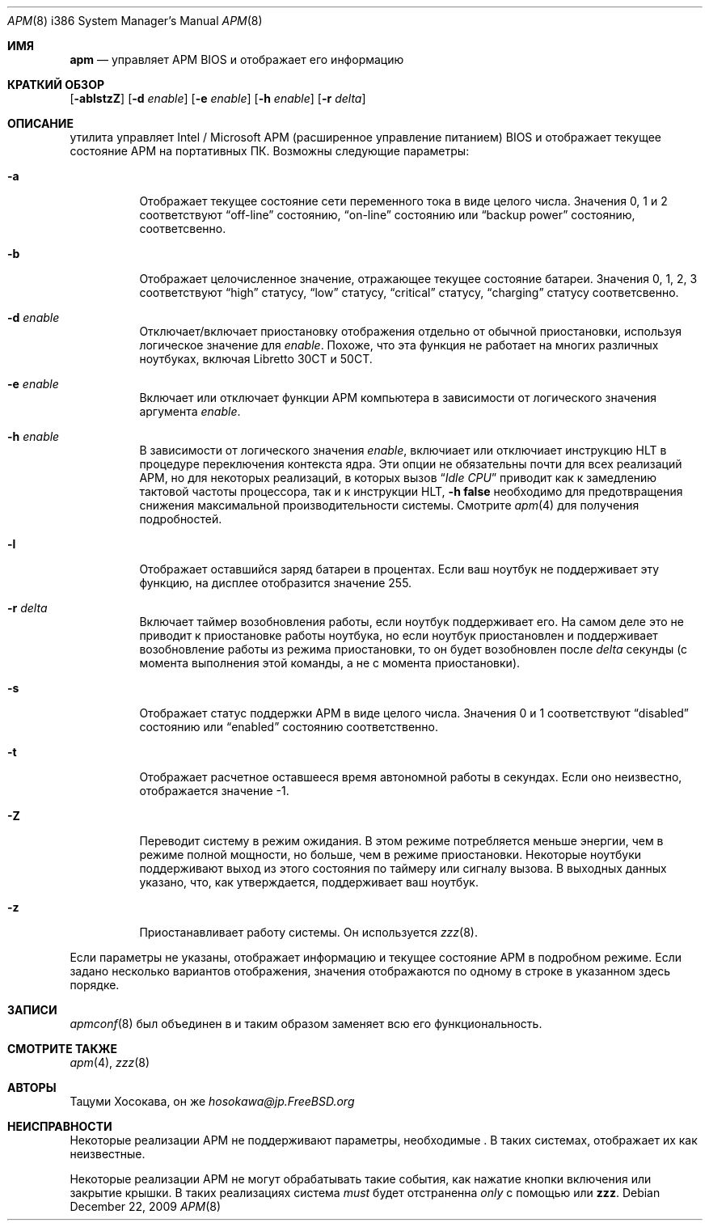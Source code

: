 .\" LP (Laptop Package)
.\"
.\" Copyright (c) 1994 by Tatsumi Hosokawa <hosokawa@jp.FreeBSD.org>
.\"
.\" This software may be used, modified, copied, and distributed, in
.\" both source and binary form provided that the above copyright and
.\" these terms are retained. Under no circumstances is the author
.\" responsible for the proper functioning of this software, nor does
.\" the author assume any responsibility for damages incurred with its
.\" use.
.\"
.Dd December 22, 2009
.Dt APM 8 i386
.Os
.Sh ИМЯ
.Nm apm
.Nd управляет APM BIOS и отображает его информацию
.Sh КРАТКИЙ ОБЗОР
.Nm
.Op Fl ablstzZ
.Op Fl d Ar enable
.Op Fl e Ar enable
.Op Fl h Ar enable
.Op Fl r Ar delta
.Sh ОПИСАНИЕ
.Nm
утилита
управляет Intel / Microsoft APM (расширенное управление питанием) BIOS и
отображает текущее состояние APM на портативных ПК.
Возможны следующие параметры:
.Bl -tag -width indent
.It Fl a
Отображает текущее состояние сети переменного тока в виде целого числа.
Значения
0, 1 и 2 соответствуют
.Dq off-line
состоянию,
.Dq on-line
состоянию или
.Dq backup power
состоянию, соответсвенно.
.It Fl b
Отображает целочисленное значение, отражающее текущее состояние батареи.
Значения 0, 1, 2, 3 соответствуют
.Dq high
статусу,
.Dq low
статусу,
.Dq critical
статусу,
.Dq charging
статусу соответсвенно.
.It Fl d Ar enable
Отключает/включает приостановку отображения отдельно от обычной приостановки,
используя логическое значение для
.Ar enable .
Похоже, что эта функция не работает на многих различных ноутбуках,
включая Libretto 30CT и 50CT.
.It Fl e Ar enable
Включает или отключает функции APM компьютера
в зависимости от логического значения аргумента
.Ar enable .
.It Fl h Ar enable
В зависимости от логического значения
.Ar enable ,
включиает или отключиает инструкцию HLT в процедуре переключения контекста ядра.
Эти опции не обязательны почти для всех реализаций APM,
но для некоторых реализаций, в которых вызов
.Dq Pa Idle CPU
приводит как к замедлению тактовой частоты процессора, так и к инструкции HLT,
.Fl h Cm false
необходимо для предотвращения снижения максимальной производительности системы.
Смотрите
.Xr apm 4
для получения подробностей.
.It Fl l
Отображает оставшийся заряд батареи в процентах.
Если ваш ноутбук не
поддерживает эту функцию, на дисплее отобразится значение 255.
.It Fl r Ar delta
Включает таймер возобновления работы, если ноутбук поддерживает его.
На самом деле это
не приводит к приостановке работы ноутбука, но если ноутбук приостановлен
и поддерживает возобновление работы из режима приостановки, то он будет возобновлен после
.Ar delta
секунды (с момента выполнения этой команды, а не с момента приостановки).
.It Fl s
Отображает статус поддержки APM в виде целого числа.
Значения
0 и 1 соответствуют
.Dq disabled
состоянию или
.Dq enabled
состоянию соответственно.
.It Fl t
Отображает расчетное оставшееся время автономной работы в секундах.
Если
оно неизвестно, отображается значение -1.
.It Fl Z
Переводит систему в режим ожидания.
В этом режиме потребляется меньше энергии, чем
в режиме полной мощности, но больше, чем в режиме приостановки.
Некоторые ноутбуки поддерживают
выход из этого состояния по таймеру или сигналу вызова.
В
выходных данных
.Nm
указано, что, как утверждается, поддерживает ваш ноутбук.
.It Fl z
Приостанавливает работу системы.
Он используется
.Xr zzz 8 .
.El
.Pp
Если параметры не указаны,
.Nm
отображает информацию и текущее состояние APM в подробном режиме.
Если задано несколько вариантов отображения, значения отображаются по одному
в строке в указанном здесь порядке.
.Sh ЗАПИСИ
.Xr apmconf 8
был объединен в
.Nm
и таким образом
.Nm
заменяет всю его функциональность.
.Sh СМОТРИТЕ ТАКЖЕ
.Xr apm 4 ,
.Xr zzz 8
.Sh АВТОРЫ
.An Тацуми Хосокава, он же Mt hosokawa@jp.FreeBSD.org
.Sh НЕИСПРАВНОСТИ
Некоторые реализации APM не поддерживают параметры, необходимые
.Nm .
В таких системах,
.Nm
отображает их как неизвестные.
.Pp
Некоторые реализации APM не могут обрабатывать такие события, как нажатие кнопки
включения или закрытие крышки.
В таких реализациях система
.Ar must
будет отстраненна
.Ar only
с помощью
.Nm
или
.Nm zzz .

